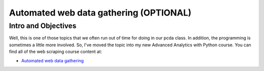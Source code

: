 *****************************************************
Automated web data gathering (OPTIONAL)
*****************************************************

Intro and Objectives
====================

Well, this is one of those topics that we often run out of time for doing in our pcda class. In addition, the programming is sometimes a little more involved. So, I've moved the topic into my new Advanced Analytics with Python course. You can find all of the web scraping course content at:

* `Automated web data gathering <https://aap.misken.org/getting_data_from_web>`_


